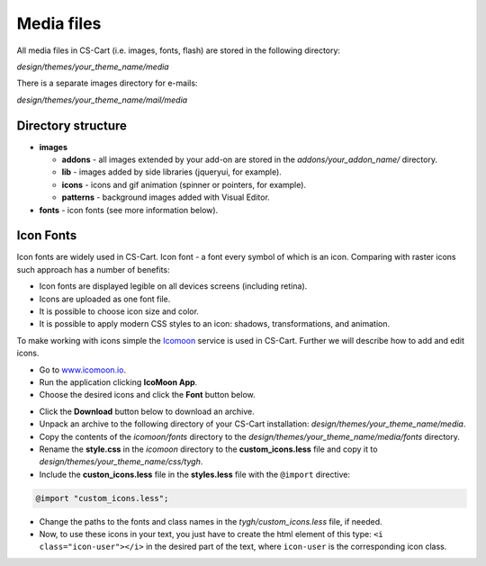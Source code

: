 ***********
Media files
***********

All media files in CS-Cart (i.e. images, fonts, flash) are stored in the following directory:

*design/themes/your_theme_name/media*

There is a separate images directory for e-mails:

*design/themes/your_theme_name/mail/media*

Directory structure
*******************

*	**images**

	*	**addons** - all images extended by your add-on are stored in the *addons/your_addon_name/* directory.
	*	**lib** -  images added by side libraries (jqueryui, for example).
	*	**icons** - icons and gif animation (spinner or pointers, for example).
	*	**patterns** - background images added with Visual Editor.

*	**fonts** - icon fonts (see more information below).

Icon Fonts
**********

Icon fonts are widely used in CS-Cart. Icon font - a font every symbol of which is an icon.
Comparing with raster icons such approach has a number of benefits:

*	Icon fonts are displayed legible on all devices screens (including retina).
*	Icons are uploaded as one font file.
*	It is possible to choose icon size and color.
*	It is possible to apply modern CSS styles to an icon: shadows, transformations, and animation.

To make working with icons simple the `Icomoon <www.icomoon.io>`_ service is used in CS-Cart. Further we will describe how to add and edit icons.

*	Go to `www.icomoon.io <www.icomoon.io>`_.
*	Run the application clicking **IcoMoon App**.
*	Choose the desired icons and click the **Font** button below.

.. image:: img/icomoon.png
    :align: center
    :alt: Icomoon

*	Click the **Download** button below to download an archive.
*	Unpack an archive to the following directory of your CS-Cart installation: *design/themes/your_theme_name/media*.
*	Copy the contents of the *icomoon/fonts* directory to the *design/themes/your_theme_name/media/fonts* directory.
*	Rename the **style.css** in the *icomoon* directory to the **custom_icons.less** file and copy it to *design/themes/your_theme_name/css/tygh*.
*	Include the **custon_icons.less** file in the **styles.less** file with the ``@import`` directive:

.. code-block:: none

	@import "custom_icons.less";

*	Change the paths to the fonts and class names in the *tygh/custom_icons.less* file, if needed.

*	Now, to use these icons in your text, you just have to create the html element of this type: ``<i class="icon-user"></i>`` in the desired part of the text, where ``icon-user`` is the corresponding icon class.